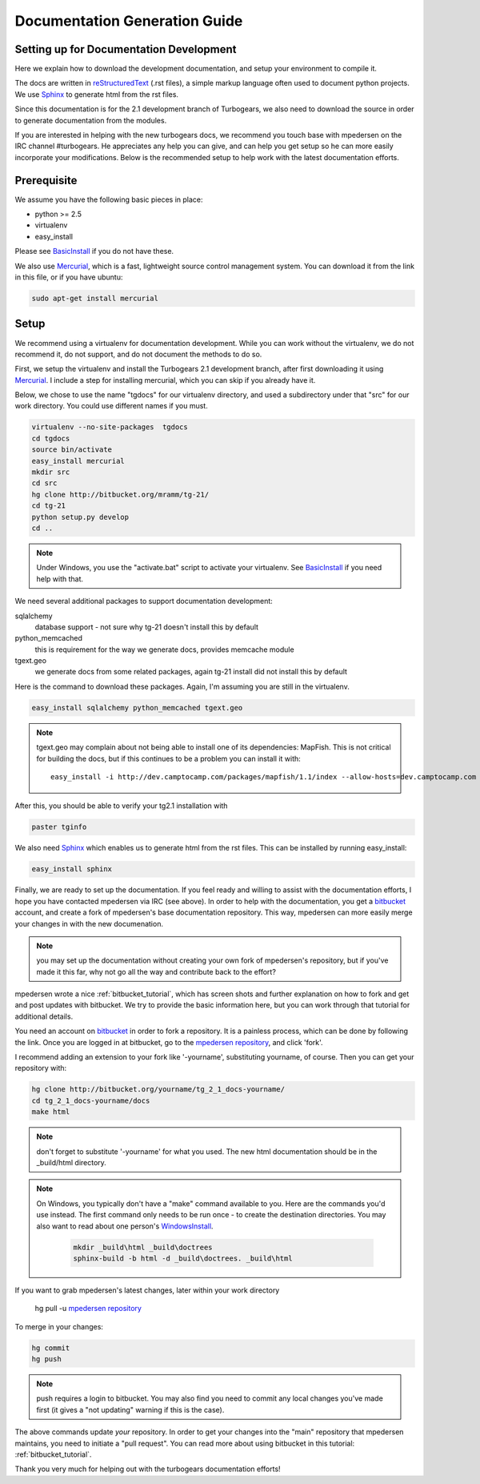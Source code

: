 .. _building_docs:

Documentation Generation Guide
==================================

Setting up for Documentation Development
----------------------------------------

Here we explain how to download the development documentation, and setup
your environment to compile it.

The docs are written in reStructuredText_ (.rst files), a simple markup
language often used to document python projects.   We use Sphinx_ to generate
html from the rst files.

Since this documentation is for the 2.1 development branch of Turbogears,
we also need to download the source in order to generate documentation from 
the modules.

If you are interested in helping with the new turbogears docs, we recommend you
touch base with mpedersen on the IRC channel #turbogears.  He appreciates any
help you can give, and can help you get setup so he can more easily incorporate
your modifications.   Below is the recommended setup to help work with the
latest documentation efforts.


Prerequisite
------------

We assume you have the following basic pieces in place: 

* python >= 2.5
* virtualenv
* easy_install

Please see BasicInstall_ if you do not have these.

We also use Mercurial_, which is a fast, lightweight source control management
system. You can download it from the link in this file, or if you have
ubuntu:

.. code-block:: bash

    sudo apt-get install mercurial

Setup
-----

We recommend using a virtualenv for documentation development. While you
can work without the virtualenv, we do not recommend it, do not support,
and do not document the methods to do so.

First, we setup the virtualenv and install the Turbogears 2.1 development 
branch, after first downloading it using Mercurial_.   I include a step
for installing mercurial, which you can skip if you already have it.   

Below, we chose to use the name "tgdocs" for our virtualenv directory, and 
used a subdirectory under that "src" for our work directory.   
You could use different names if you must.    

.. code-block:: bash

    virtualenv --no-site-packages  tgdocs
    cd tgdocs
    source bin/activate
    easy_install mercurial
    mkdir src
    cd src
    hg clone http://bitbucket.org/mramm/tg-21/
    cd tg-21
    python setup.py develop
    cd ..

.. note::   Under Windows, you use the "activate.bat" script to activate
    your virtualenv.  See BasicInstall_ if you need help with that.

We need several additional packages to support documentation development:

sqlalchemy 
   database support - not sure why tg-21 doesn't install this by default
python_memcached
   this is requirement for the way we generate docs, provides memcache module
tgext.geo
   we generate docs from some related packages, again tg-21 install did not install this by default

Here is the command to download these packages.   Again, I'm assuming you are 
still in the virtualenv.

.. code-block:: bash


   easy_install sqlalchemy python_memcached tgext.geo

.. note::  tgext.geo may complain about not being able to install one of its 
   dependencies: MapFish.   This is not critical for building the docs, but 
   if this continues to be a problem you can install it with::

       easy_install -i http://dev.camptocamp.com/packages/mapfish/1.1/index --allow-hosts=dev.camptocamp.com mapfish==1.1

After this, you should be able to verify your tg2.1 installation with

.. code-block:: bash
 
   paster tginfo


We also need Sphinx_ which enables us to generate html from the rst files.  This can be installed by running easy_install:

.. code-block:: bash

    easy_install sphinx

Finally, we are ready to set up the documentation.   If you feel ready and
willing to assist with the documentation efforts, I hope you have contacted
mpedersen via IRC (see above).   In order to help with the documentation,
you get a bitbucket_ account, and create a fork of mpedersen's base
documentation repository.  This way, mpedersen can more easily merge your
changes in with the new documenation.

.. note::  you may set up the documentation without creating your
    own fork of mpedersen's repository, but if you've made it this far, 
    why not go all the way and contribute back to the effort?   

mpedersen wrote a nice :ref:`bitbucket_tutorial`, which has screen shots and
further explanation on how to fork and get and post updates with bitbucket.  We
try to provide the basic information here, but you can work through that
tutorial for additional details.

You need an account on bitbucket_ in order to fork a repository.  
It is a painless process, which can be done by following the link.  
Once you are logged in at bitbucket, go to the `mpedersen repository`_, 
and click 'fork'.

I recommend adding an extension to your fork like '-yourname', substituting
yourname, of course.   Then you can get your repository with:

.. code-block:: bash

    hg clone http://bitbucket.org/yourname/tg_2_1_docs-yourname/
    cd tg_2_1_docs-yourname/docs
    make html

.. note::  don't forget to substitute '-yourname' for what you used.   
    The new html documentation should be in the _build/html directory.

.. note::  On Windows, you typically don't have a "make" command available
    to you.   Here are the commands you'd use instead.   
    The first command only needs to be run once - to create the 
    destination directories.   You may also want to read about one person's 
    WindowsInstall_.
    
    	.. code-block:: bash
	
	    mkdir _build\html _build\doctrees
	    sphinx-build -b html -d _build\doctrees. _build\html

    
If you want to grab mpedersen's latest changes, later within your work directory

    hg pull -u `mpedersen repository`_


To merge in your changes:

.. code-block:: bash

    hg commit
    hg push

.. note::  push requires a login to bitbucket.   You may also find you need to 
    commit any local changes you've made first (it gives a "not updating" 
    warning if this is the case).

The above commands update *your* repository.   In order to get your changes
into the "main" repository that mpedersen maintains, you need to initiate
a "pull request".   You can read more about using bitbucket in this tutorial:
:ref:`bitbucket_tutorial`.

Thank you very much for helping out with the turbogears documentation
efforts!

.. _Mercurial: http://mercurial.selenic.com/wiki/Download
.. _sphinx: http://sphinx.pocoo.org/
.. _reStructuredText: http://docutils.sourceforge.net/rst.html
.. _bitbucket: http://bitbucket.org/account/signup/
.. _BasicInstall: http://pylonsbook.com/en/1.0/deployment.html#setting-up-a-virtual-python-environment
.. _WindowsInstall: http://www.blog.pythonlibrary.org/?p=230
.. _`mpedersen repository`: http://bitbucket.org/pedersen/tg_2_1_docs


.. todo:: Difficulty: Medium. perhaps a better basic install link for python, virtualenv, easy_setup
.. todo:: Difficulty: Medium. review whether my discussion of hg, bitbucket and repositories makes
    sense, and whether mpdedersen's bitbucket tutorial covers all it needs to.
    (note:   I think they make basic sense, but...   I'm not an expert)
.. todo:: Difficulty: Easy. review and edit, in general...
    I still recommend highlighting some of the volunteer opportunities.  
    perhaps a "how to help/contribute" doc should link to here...


